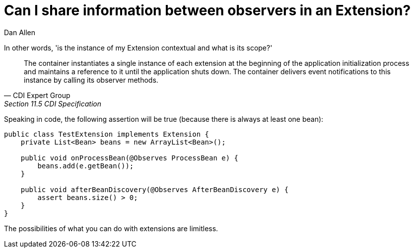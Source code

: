 = Can I share information between observers in an Extension?
Dan Allen

In other words, 'is the instance of my Extension contextual and what is its scope?'

[quote, CDI Expert Group, Section 11.5 CDI Specification]
____
The container instantiates a single instance of each extension at the beginning of the application initialization process and maintains a reference to it until the application shuts down. The container delivers event notifications to this instance by calling its observer methods.
____

Speaking in code, the following assertion will be true (because there is always at least one bean):

[source,java]
----
public class TestExtension implements Extension {
    private List<Bean> beans = new ArrayList<Bean>();

    public void onProcessBean(@Observes ProcessBean e) {
        beans.add(e.getBean());
    }

    public void afterBeanDiscovery(@Observes AfterBeanDiscovery e) {
        assert beans.size() > 0;
    }
}
----

The possibilities of what you can do with extensions are limitless.

